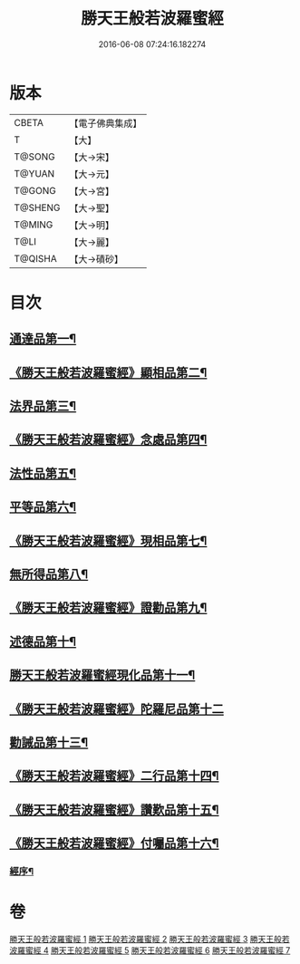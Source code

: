 #+TITLE: 勝天王般若波羅蜜經 
#+DATE: 2016-06-08 07:24:16.182274

* 版本
 |     CBETA|【電子佛典集成】|
 |         T|【大】     |
 |    T@SONG|【大→宋】   |
 |    T@YUAN|【大→元】   |
 |    T@GONG|【大→宮】   |
 |   T@SHENG|【大→聖】   |
 |    T@MING|【大→明】   |
 |      T@LI|【大→麗】   |
 |   T@QISHA|【大→磧砂】  |

* 目次
** [[file:KR6c0019_001.txt::001-0687a6][通達品第一¶]]
** [[file:KR6c0019_001.txt::001-0690c27][《勝天王般若波羅蜜經》顯相品第二¶]]
** [[file:KR6c0019_002.txt::002-0693c22][法界品第三¶]]
** [[file:KR6c0019_002.txt::002-0697b16][《勝天王般若波羅蜜經》念處品第四¶]]
** [[file:KR6c0019_003.txt::003-0700c5][法性品第五¶]]
** [[file:KR6c0019_004.txt::004-0706b10][平等品第六¶]]
** [[file:KR6c0019_004.txt::004-0708b5][《勝天王般若波羅蜜經》現相品第七¶]]
** [[file:KR6c0019_005.txt::005-0711b15][無所得品第八¶]]
** [[file:KR6c0019_005.txt::005-0714b6][《勝天王般若波羅蜜經》證勸品第九¶]]
** [[file:KR6c0019_006.txt::006-0716c5][述德品第十¶]]
** [[file:KR6c0019_006.txt::006-0718b7][勝天王般若波羅蜜經現化品第十一¶]]
** [[file:KR6c0019_006.txt::006-0719b29][《勝天王般若波羅蜜經》陀羅尼品第十二]]
** [[file:KR6c0019_007.txt::007-0721a12][勸誡品第十三¶]]
** [[file:KR6c0019_007.txt::007-0722b2][《勝天王般若波羅蜜經》二行品第十四¶]]
** [[file:KR6c0019_007.txt::007-0723c11][《勝天王般若波羅蜜經》讚歎品第十五¶]]
** [[file:KR6c0019_007.txt::007-0725a5][《勝天王般若波羅蜜經》付囑品第十六¶]]
*** [[file:KR6c0019_007.txt::007-0725c23][經序¶]]

* 卷
[[file:KR6c0019_001.txt][勝天王般若波羅蜜經 1]]
[[file:KR6c0019_002.txt][勝天王般若波羅蜜經 2]]
[[file:KR6c0019_003.txt][勝天王般若波羅蜜經 3]]
[[file:KR6c0019_004.txt][勝天王般若波羅蜜經 4]]
[[file:KR6c0019_005.txt][勝天王般若波羅蜜經 5]]
[[file:KR6c0019_006.txt][勝天王般若波羅蜜經 6]]
[[file:KR6c0019_007.txt][勝天王般若波羅蜜經 7]]

